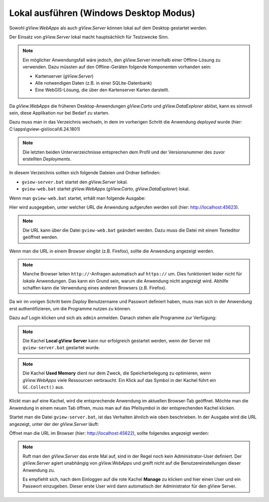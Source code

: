 Lokal ausführen (Windows Desktop Modus)
=======================================

Sowohl *gView.WebApps* als auch *gView.Server* können lokal auf dem Desktop gestartet werden.

Der Einsatz von *gView.Server* lokal macht hauptsächlich für Testzwecke Sinn.

.. note::

    Ein möglicher Anwendungsfall wäre jedoch, den *gView.Server* innerhalb einer Offline-Lösung 
    zu verwenden. Dazu müssten auf den Offline-Geräten folgende Komponenten vorhanden sein:

    * Kartenserver (*gView.Server*)
    * Alle notwendigen Daten (z.B. in einer SQLite-Datenbank)
    * Eine WebGIS-Lösung, die über den Kartenserver Karten darstellt.

Da *gView.WebApps* die früheren Desktop-Anwendungen *gView.Carto* und *gView.DataExplorer* ablöst, kann 
es sinnvoll sein, diese Applikation nur bei Bedarf zu starten.

Dazu muss man in das Verzeichnis wechseln, in dem im vorherigen Schritt die Anwendung *deployed* wurde
(hier: C:\\apps\\gview-gis\\local\\6.24.1801)


.. note::

    Die letzten beiden Unterverzeichnisse entsprechen dem Profil und der Versionsnummer des zuvor
    erstellten *Deployments*.

In diesem Verzeichnis sollten sich folgende Dateien und Ordner befinden:

.. image:: img/run01.png

* ``gview-server.bat`` startet den *gView.Server* lokal.
* ``gview-web.bat`` startet *gView.WebApps* (*gView.Carto*, *gView.DataExplorer*) lokal.

Wenn man ``gview-web.bat`` startet, erhält man folgende Ausgabe:


.. image:: img/run02.png

Hier wird ausgegeben, unter welcher URL die Anwendung aufgerufen werden soll 
(hier: http://localhost:45623).

.. note::

    Die URL kann über die Datei ``gview-web.bat`` geändert werden. Dazu muss die Datei mit einem 
    Texteditor geöffnet werden.

Wenn man die URL in einem Browser eingibt (z.B. Firefox), sollte die Anwendung angezeigt werden.

.. image:: img/run03.png

.. note::

    Manche Browser leiten ``http://``-Anfragen automatisch auf ``https://`` um. Dies funktioniert leider
    nicht für *lokale* Anwendungen. Das kann ein Grund sein, warum die Anwendung nicht angezeigt wird.
    Abhilfe schaffen kann die Verwendung eines anderen Browsers (z.B. Firefox).

Da wir im vorigen Schritt beim *Deploy* Benutzername und Passwort definiert haben, muss man sich in 
der Anwendung erst authentifizieren, um die Programme nutzen zu können.

Dazu auf Login klicken und sich als ``admin`` anmelden. Danach stehen alle Programme zur Verfügung:

.. image:: img/run04.png

.. note::

    Die Kachel **Local gView Server** kann nur erfolgreich gestartet werden, wenn der Server 
    mit ``gview-server.bat`` gestartet wurde.

.. note::

    Die Kachel **Used Memory** dient nur dem Zweck, die Speicherbelegung zu optimieren, wenn *gView.WebApps*
    viele Ressourcen verbraucht. Ein Klick auf das Symbol in der Kachel führt ein ``GC.Collect()`` 
    aus.

Klickt man auf eine Kachel, wird die entsprechende Anwendung im aktuellen Browser-Tab geöffnet.
Möchte man die Anwendung in einem neuen Tab öffnen, muss man auf das Pfeilsymbol in der 
entsprechenden Kachel klicken.

Startet man die Datei ``gview-server.bat``, ist das Verhalten ähnlich wie oben beschrieben.
In der Ausgabe wird die URL angezeigt, unter der der *gView.Server* läuft:

.. image:: img/run05.png

Öffnet man die URL im Browser (hier: http://localhost:45622), sollte folgendes angezeigt werden:

.. image:: img/run06.png

.. note::

    Ruft man den *gView.Server* das erste Mal auf, sind in der Regel noch kein Administrator-User 
    definiert. Der *gView.Server* agiert unabhängig von *gView.WebApps* und greift nicht auf 
    die Benutzereinstellungen dieser Anwendung zu.

    Es empfiehlt sich, nach dem Einloggen auf die rote Kachel **Manage** zu klicken und 
    hier einen User und ein Passwort einzugeben. Dieser erste User wird dann automatisch 
    der Administrator für den gView Server.

